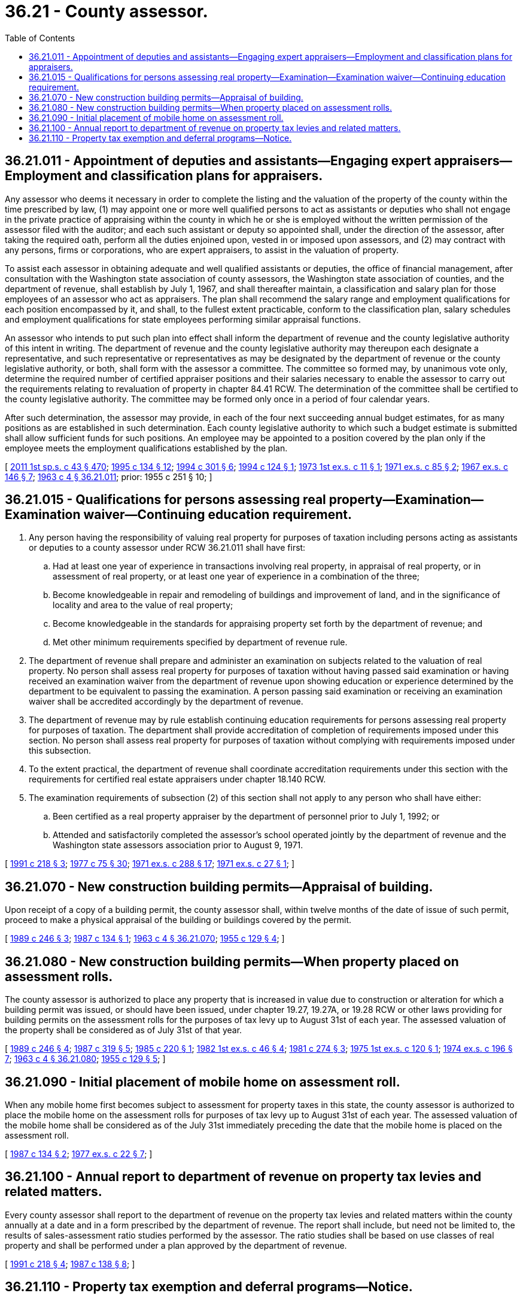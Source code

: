 = 36.21 - County assessor.
:toc:

== 36.21.011 - Appointment of deputies and assistants—Engaging expert appraisers—Employment and classification plans for appraisers.
Any assessor who deems it necessary in order to complete the listing and the valuation of the property of the county within the time prescribed by law, (1) may appoint one or more well qualified persons to act as assistants or deputies who shall not engage in the private practice of appraising within the county in which he or she is employed without the written permission of the assessor filed with the auditor; and each such assistant or deputy so appointed shall, under the direction of the assessor, after taking the required oath, perform all the duties enjoined upon, vested in or imposed upon assessors, and (2) may contract with any persons, firms or corporations, who are expert appraisers, to assist in the valuation of property.

To assist each assessor in obtaining adequate and well qualified assistants or deputies, the office of financial management, after consultation with the Washington state association of county assessors, the Washington state association of counties, and the department of revenue, shall establish by July 1, 1967, and shall thereafter maintain, a classification and salary plan for those employees of an assessor who act as appraisers. The plan shall recommend the salary range and employment qualifications for each position encompassed by it, and shall, to the fullest extent practicable, conform to the classification plan, salary schedules and employment qualifications for state employees performing similar appraisal functions.

An assessor who intends to put such plan into effect shall inform the department of revenue and the county legislative authority of this intent in writing. The department of revenue and the county legislative authority may thereupon each designate a representative, and such representative or representatives as may be designated by the department of revenue or the county legislative authority, or both, shall form with the assessor a committee. The committee so formed may, by unanimous vote only, determine the required number of certified appraiser positions and their salaries necessary to enable the assessor to carry out the requirements relating to revaluation of property in chapter 84.41 RCW. The determination of the committee shall be certified to the county legislative authority. The committee may be formed only once in a period of four calendar years.

After such determination, the assessor may provide, in each of the four next succeeding annual budget estimates, for as many positions as are established in such determination. Each county legislative authority to which such a budget estimate is submitted shall allow sufficient funds for such positions. An employee may be appointed to a position covered by the plan only if the employee meets the employment qualifications established by the plan.

[ http://lawfilesext.leg.wa.gov/biennium/2011-12/Pdf/Bills/Session%20Laws/Senate/5931-S.SL.pdf?cite=2011%201st%20sp.s.%20c%2043%20§%20470[2011 1st sp.s. c 43 § 470]; http://lawfilesext.leg.wa.gov/biennium/1995-96/Pdf/Bills/Session%20Laws/House/1015.SL.pdf?cite=1995%20c%20134%20§%2012[1995 c 134 § 12]; http://lawfilesext.leg.wa.gov/biennium/1993-94/Pdf/Bills/Session%20Laws/Senate/5372-S2.SL.pdf?cite=1994%20c%20301%20§%206[1994 c 301 § 6]; http://lawfilesext.leg.wa.gov/biennium/1993-94/Pdf/Bills/Session%20Laws/House/2479-S.SL.pdf?cite=1994%20c%20124%20§%201[1994 c 124 § 1]; http://leg.wa.gov/CodeReviser/documents/sessionlaw/1973ex1c11.pdf?cite=1973%201st%20ex.s.%20c%2011%20§%201[1973 1st ex.s. c 11 § 1]; http://leg.wa.gov/CodeReviser/documents/sessionlaw/1971ex1c85.pdf?cite=1971%20ex.s.%20c%2085%20§%202[1971 ex.s. c 85 § 2]; http://leg.wa.gov/CodeReviser/documents/sessionlaw/1967ex1c146.pdf?cite=1967%20ex.s.%20c%20146%20§%207[1967 ex.s. c 146 § 7]; http://leg.wa.gov/CodeReviser/documents/sessionlaw/1963c4.pdf?cite=1963%20c%204%20§%2036.21.011[1963 c 4 § 36.21.011]; prior:  1955 c 251 § 10; ]

== 36.21.015 - Qualifications for persons assessing real property—Examination—Examination waiver—Continuing education requirement.
. Any person having the responsibility of valuing real property for purposes of taxation including persons acting as assistants or deputies to a county assessor under RCW 36.21.011 shall have first:

.. Had at least one year of experience in transactions involving real property, in appraisal of real property, or in assessment of real property, or at least one year of experience in a combination of the three;

.. Become knowledgeable in repair and remodeling of buildings and improvement of land, and in the significance of locality and area to the value of real property;

.. Become knowledgeable in the standards for appraising property set forth by the department of revenue; and

.. Met other minimum requirements specified by department of revenue rule.

. The department of revenue shall prepare and administer an examination on subjects related to the valuation of real property. No person shall assess real property for purposes of taxation without having passed said examination or having received an examination waiver from the department of revenue upon showing education or experience determined by the department to be equivalent to passing the examination. A person passing said examination or receiving an examination waiver shall be accredited accordingly by the department of revenue.

. The department of revenue may by rule establish continuing education requirements for persons assessing real property for purposes of taxation. The department shall provide accreditation of completion of requirements imposed under this section. No person shall assess real property for purposes of taxation without complying with requirements imposed under this subsection.

. To the extent practical, the department of revenue shall coordinate accreditation requirements under this section with the requirements for certified real estate appraisers under chapter 18.140 RCW.

. The examination requirements of subsection (2) of this section shall not apply to any person who shall have either:

.. Been certified as a real property appraiser by the department of personnel prior to July 1, 1992; or

.. Attended and satisfactorily completed the assessor's school operated jointly by the department of revenue and the Washington state assessors association prior to August 9, 1971.

[ http://lawfilesext.leg.wa.gov/biennium/1991-92/Pdf/Bills/Session%20Laws/House/1301-S.SL.pdf?cite=1991%20c%20218%20§%203[1991 c 218 § 3]; http://leg.wa.gov/CodeReviser/documents/sessionlaw/1977c75.pdf?cite=1977%20c%2075%20§%2030[1977 c 75 § 30]; http://leg.wa.gov/CodeReviser/documents/sessionlaw/1971ex1c288.pdf?cite=1971%20ex.s.%20c%20288%20§%2017[1971 ex.s. c 288 § 17]; http://leg.wa.gov/CodeReviser/documents/sessionlaw/1971ex1c27.pdf?cite=1971%20ex.s.%20c%2027%20§%201[1971 ex.s. c 27 § 1]; ]

== 36.21.070 - New construction building permits—Appraisal of building.
Upon receipt of a copy of a building permit, the county assessor shall, within twelve months of the date of issue of such permit, proceed to make a physical appraisal of the building or buildings covered by the permit.

[ http://leg.wa.gov/CodeReviser/documents/sessionlaw/1989c246.pdf?cite=1989%20c%20246%20§%203[1989 c 246 § 3]; http://leg.wa.gov/CodeReviser/documents/sessionlaw/1987c134.pdf?cite=1987%20c%20134%20§%201[1987 c 134 § 1]; http://leg.wa.gov/CodeReviser/documents/sessionlaw/1963c4.pdf?cite=1963%20c%204%20§%2036.21.070[1963 c 4 § 36.21.070]; http://leg.wa.gov/CodeReviser/documents/sessionlaw/1955c129.pdf?cite=1955%20c%20129%20§%204[1955 c 129 § 4]; ]

== 36.21.080 - New construction building permits—When property placed on assessment rolls.
The county assessor is authorized to place any property that is increased in value due to construction or alteration for which a building permit was issued, or should have been issued, under chapter 19.27, 19.27A, or 19.28 RCW or other laws providing for building permits on the assessment rolls for the purposes of tax levy up to August 31st of each year. The assessed valuation of the property shall be considered as of July 31st of that year.

[ http://leg.wa.gov/CodeReviser/documents/sessionlaw/1989c246.pdf?cite=1989%20c%20246%20§%204[1989 c 246 § 4]; http://leg.wa.gov/CodeReviser/documents/sessionlaw/1987c319.pdf?cite=1987%20c%20319%20§%205[1987 c 319 § 5]; http://leg.wa.gov/CodeReviser/documents/sessionlaw/1985c220.pdf?cite=1985%20c%20220%20§%201[1985 c 220 § 1]; http://leg.wa.gov/CodeReviser/documents/sessionlaw/1982ex1c46.pdf?cite=1982%201st%20ex.s.%20c%2046%20§%204[1982 1st ex.s. c 46 § 4]; http://leg.wa.gov/CodeReviser/documents/sessionlaw/1981c274.pdf?cite=1981%20c%20274%20§%203[1981 c 274 § 3]; http://leg.wa.gov/CodeReviser/documents/sessionlaw/1975ex1c120.pdf?cite=1975%201st%20ex.s.%20c%20120%20§%201[1975 1st ex.s. c 120 § 1]; http://leg.wa.gov/CodeReviser/documents/sessionlaw/1974ex1c196.pdf?cite=1974%20ex.s.%20c%20196%20§%207[1974 ex.s. c 196 § 7]; http://leg.wa.gov/CodeReviser/documents/sessionlaw/1963c4.pdf?cite=1963%20c%204%20§%2036.21.080[1963 c 4 § 36.21.080]; http://leg.wa.gov/CodeReviser/documents/sessionlaw/1955c129.pdf?cite=1955%20c%20129%20§%205[1955 c 129 § 5]; ]

== 36.21.090 - Initial placement of mobile home on assessment roll.
When any mobile home first becomes subject to assessment for property taxes in this state, the county assessor is authorized to place the mobile home on the assessment rolls for purposes of tax levy up to August 31st of each year. The assessed valuation of the mobile home shall be considered as of the July 31st immediately preceding the date that the mobile home is placed on the assessment roll.

[ http://leg.wa.gov/CodeReviser/documents/sessionlaw/1987c134.pdf?cite=1987%20c%20134%20§%202[1987 c 134 § 2]; http://leg.wa.gov/CodeReviser/documents/sessionlaw/1977ex1c22.pdf?cite=1977%20ex.s.%20c%2022%20§%207[1977 ex.s. c 22 § 7]; ]

== 36.21.100 - Annual report to department of revenue on property tax levies and related matters.
Every county assessor shall report to the department of revenue on the property tax levies and related matters within the county annually at a date and in a form prescribed by the department of revenue. The report shall include, but need not be limited to, the results of sales-assessment ratio studies performed by the assessor. The ratio studies shall be based on use classes of real property and shall be performed under a plan approved by the department of revenue.

[ http://lawfilesext.leg.wa.gov/biennium/1991-92/Pdf/Bills/Session%20Laws/House/1301-S.SL.pdf?cite=1991%20c%20218%20§%204[1991 c 218 § 4]; http://leg.wa.gov/CodeReviser/documents/sessionlaw/1987c138.pdf?cite=1987%20c%20138%20§%208[1987 c 138 § 8]; ]

== 36.21.110 - Property tax exemption and deferral programs—Notice.
. The county assessor must post a notice describing the:

.. Property tax exemption program pursuant to RCW 84.36.379 through 84.36.389; and

.. Property tax deferral program pursuant to chapter 84.38 RCW.

. The notice required under subsection (1) of this section must be posted in a location visible to the public.

[ http://lawfilesext.leg.wa.gov/biennium/2019-20/Pdf/Bills/Session%20Laws/House/1105-S2.SL.pdf?cite=2019%20c%20332%20§%207[2019 c 332 § 7]; ]

